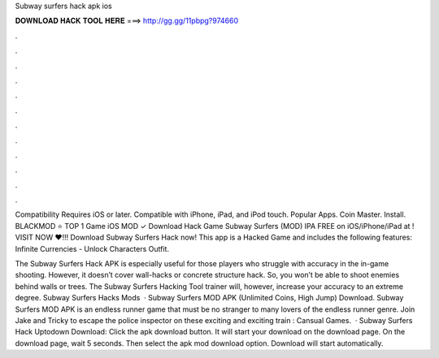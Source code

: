 Subway surfers hack apk ios



𝐃𝐎𝐖𝐍𝐋𝐎𝐀𝐃 𝐇𝐀𝐂𝐊 𝐓𝐎𝐎𝐋 𝐇𝐄𝐑𝐄 ===> http://gg.gg/11pbpg?974660



.



.



.



.



.



.



.



.



.



.



.



.

Compatibility Requires iOS or later. Compatible with iPhone, iPad, and iPod touch. Popular Apps. Coin Master. Install. BLACKMOD ⭐ TOP 1 Game iOS MOD ✓ Download Hack Game Subway Surfers (MOD) IPA FREE on iOS/iPhone/iPad at ! VISIT NOW ❤️!!! Download Subway Surfers Hack now! This app is a Hacked Game and includes the following features: Infinite Currencies - Unlock Characters Outfit.

The Subway Surfers Hack APK is especially useful for those players who struggle with accuracy in the in-game shooting. However, it doesn’t cover wall-hacks or concrete structure hack. So, you won’t be able to shoot enemies behind walls or trees. The Subway Surfers Hacking Tool trainer will, however, increase your accuracy to an extreme degree. Subway Surfers Hacks Mods   · Subway Surfers MOD APK (Unlimited Coins, High Jump) Download. Subway Surfers MOD APK is an endless runner game that must be no stranger to many lovers of the endless runner genre. Join Jake and Tricky to escape the police inspector on these exciting and exciting train : Cansual Games.  · Subway Surfers Hack Uptodown Download: Click the apk download button. It will start your download on the download page. On the download page, wait 5 seconds. Then select the apk mod download option. Download will start automatically.
